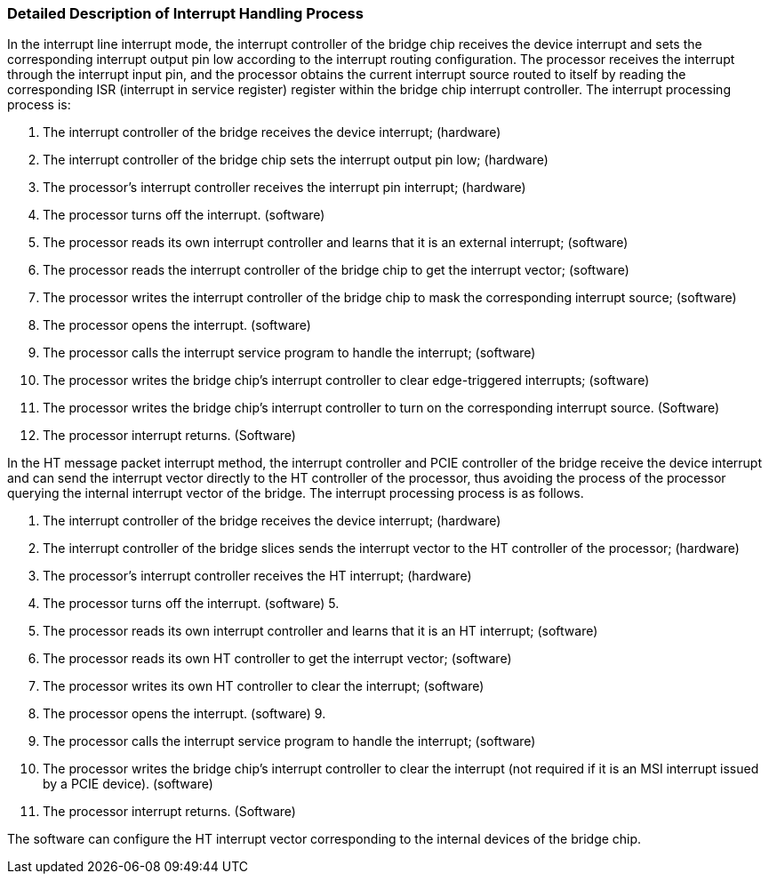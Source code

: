 [[detailed-description-of-interrupt-handling-process]]
=== Detailed Description of Interrupt Handling Process

In the interrupt line interrupt mode, the interrupt controller of the bridge chip receives the device interrupt and sets the corresponding interrupt output pin low according to the interrupt routing configuration.
The processor receives the interrupt through the interrupt input pin, 
and the processor obtains the current interrupt source routed to itself by reading the corresponding ISR (interrupt in service register) register within the bridge chip interrupt controller.
The interrupt processing process is:

. The interrupt controller of the bridge receives the device interrupt; (hardware)

. The interrupt controller of the bridge chip sets the interrupt output pin low; (hardware)

. The processor's interrupt controller receives the interrupt pin interrupt; (hardware)

. The processor turns off the interrupt. (software)

. The processor reads its own interrupt controller and learns that it is an external interrupt; (software)

. The processor reads the interrupt controller of the bridge chip to get the interrupt vector; (software)

. The processor writes the interrupt controller of the bridge chip to mask the corresponding interrupt source; (software)

. The processor opens the interrupt. (software)

. The processor calls the interrupt service program to handle the interrupt; (software)

. The processor writes the bridge chip's interrupt controller to clear edge-triggered interrupts; (software)

. The processor writes the bridge chip's interrupt controller to turn on the corresponding interrupt source. (Software)

. The processor interrupt returns. (Software)

In the HT message packet interrupt method, the interrupt controller and PCIE controller of the bridge receive the device interrupt and can send the interrupt vector directly to the HT controller of the processor, thus avoiding the process of the processor querying the internal interrupt vector of the bridge. The interrupt processing process is as follows.

. The interrupt controller of the bridge receives the device interrupt; (hardware)

. The interrupt controller of the bridge slices sends the interrupt vector to the HT controller of the processor; (hardware)

. The processor's interrupt controller receives the HT interrupt; (hardware)

. The processor turns off the interrupt. (software) 5.

. The processor reads its own interrupt controller and learns that it is an HT interrupt; (software)

. The processor reads its own HT controller to get the interrupt vector; (software)

. The processor writes its own HT controller to clear the interrupt; (software)

. The processor opens the interrupt. (software) 9.

. The processor calls the interrupt service program to handle the interrupt; (software)

. The processor writes the bridge chip's interrupt controller to clear the interrupt (not required if it is an MSI interrupt issued by a PCIE device). (software)

. The processor interrupt returns. (Software)

The software can configure the HT interrupt vector corresponding to the internal devices of the bridge chip.
